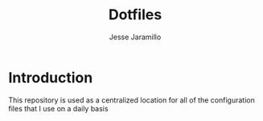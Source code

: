 #+title: Dotfiles
#+author: Jesse Jaramillo

* Introduction
This repository is used as a centralized location for all of the configuration files that I use on a daily basis
